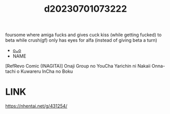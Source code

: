:PROPERTIES:
:ID:       3e652fed-3aaf-481c-8753-7e11cb7bdc73
:END:
#+title: d20230701073222
#+filetags: :20230701073222:ntronary:
foursome where amiga fucks and gives cuck kiss (while getting fucked) to beta while crush(gf) only has eyes for alfa (instead of giving beta a turn)
- [[id:f2d92eb5-b316-4bf1-b347-5810c527c503][oᴗo]]
- NAME
[RefRevo Comic (INAGITA)] Onaji Group no YouCha Yarichin ni Nakaii Onna-tachi o Kuwareru InCha no Boku
* LINK
https://nhentai.net/g/431254/
